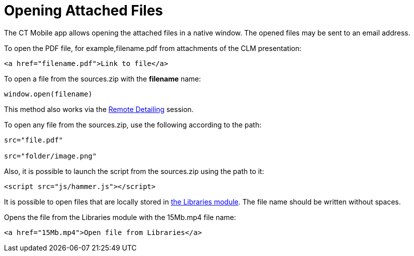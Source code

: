 = Opening Attached Files

The CT Mobile app allows opening the attached files in a native window. The opened files may be sent to an email address.

To open the PDF file, for example,[.apiobject]#filename.pdf# from attachments of the CLM presentation:

[source,html]
----
<a href="filename.pdf">Link to file</a>
----

To open a file from the [.apiobject]#sources.zip# with the *filename* name:

[source,html]
----
window.open(filename)
----

This method also works via the xref:ios/ct-presenter/the-remote-detailing-functionality/index.adoc[Remote Detailing] session.

To open any file from the [.apiobject]#sources.zip#, use the following according to the path:

[source,html]
----
src="file.pdf"

src="folder/image.png"
----

Also, it is possible to launch the script from the [.apiobject]#sources.zip# using the path to it:

[source,html]
----
<script src="js/hammer.js"></script>
----

It is possible to open files that are locally stored in xref:ios/mobile-application/mobile-application-modules/libraries.adoc[the Libraries module]. The file name should be written without spaces.

Opens the file from the Libraries module with the [.apiobject]#15Mb.mp4# file name:

[source,html]
----
<a href="15Mb.mp4">Open file from Libraries</a>
----
